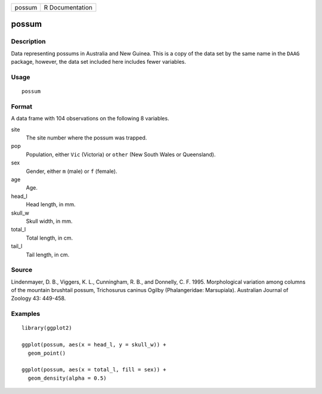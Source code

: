 ====== ===============
possum R Documentation
====== ===============

possum
------

Description
~~~~~~~~~~~

Data representing possums in Australia and New Guinea. This is a copy of
the data set by the same name in the ``DAAG`` package, however, the data
set included here includes fewer variables.

Usage
~~~~~

::

   possum

Format
~~~~~~

A data frame with 104 observations on the following 8 variables.

site
   The site number where the possum was trapped.

pop
   Population, either ``Vic`` (Victoria) or ``other`` (New South Wales
   or Queensland).

sex
   Gender, either ``m`` (male) or ``f`` (female).

age
   Age.

head_l
   Head length, in mm.

skull_w
   Skull width, in mm.

total_l
   Total length, in cm.

tail_l
   Tail length, in cm.

Source
~~~~~~

Lindenmayer, D. B., Viggers, K. L., Cunningham, R. B., and Donnelly, C.
F. 1995. Morphological variation among columns of the mountain brushtail
possum, Trichosurus caninus Ogilby (Phalangeridae: Marsupiala).
Australian Journal of Zoology 43: 449-458.

Examples
~~~~~~~~

::


   library(ggplot2)

   ggplot(possum, aes(x = head_l, y = skull_w)) +
     geom_point()

   ggplot(possum, aes(x = total_l, fill = sex)) +
     geom_density(alpha = 0.5)

